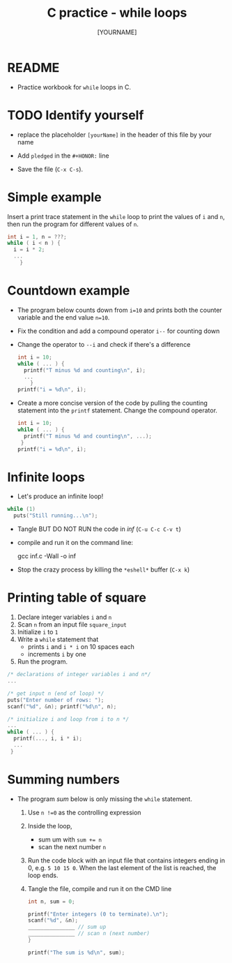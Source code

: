 #+title: C practice - while loops
#+AUTHOR: [YOURNAME]
#+HONOR:
#+STARTUP: overview hideblocks indent
#+PROPERTY: header-args:C :main yes :includes <stdio.h> :exports both :results output :comments both
* README

- Practice workbook for ~while~ loops in C.

* TODO Identify yourself

- replace the placeholder ~[yourName]~ in the header of this file by
  your name

- Add ~pledged~ in the ~#+HONOR:~ line

- Save the file (~C-x C-s~).

* Simple example

Insert a print trace statement in the ~while~ loop to print the values
of ~i~ and ~n~, then run the program for different values of ~n~.

#+name: trace
#+begin_src C
  int i = 1, n = ???;
  while ( i < n ) {
    i = i * 2;
    ...
      }
#+end_src

* Countdown example

- The program below counts down from ~i=10~ and prints both the counter
  variable and the end value ~n=10~.

- Fix the condition and add a compound operator ~i--~ for counting down

- Change the operator to ~--i~ and check if there's a difference

  #+begin_src C :tangle counting.c
    int i = 10;
    while ( ... ) {
      printf("T minus %d and counting\n", i);
      ...
        }
    printf("i = %d\n", i);
  #+end_src

- Create a more concise version of the code by pulling the counting
  statement into the ~printf~ statement. Change the compound operator.

  #+begin_src C :tangle concise.c
    int i = 10;
    while ( ... ) {
      printf("T minus %d and counting\n", ...);
     }
    printf("i = %d\n", i);
  #+end_src

* Infinite loops

- Let's produce an infinite loop!

#+name: inf
#+begin_src C :tangle inf.c
  while (1)
    puts("Still running...\n");
#+end_src

- Tangle BUT DO NOT RUN the code in [[inf]] (~C-u C-c C-v t~)
- compile and run it on the command line:
  #+begin_example sh
    gcc inf.c -Wall -o inf
  #+end_example
- Stop the crazy process by killing the ~*eshell*~ buffer (~C-x k~)

* Printing table of square

1) Declare integer variables ~i~ and ~n~
2) Scan ~n~ from an input file ~square_input~
3) Initialize ~i~ to ~1~
4) Write a ~while~ statement that
   - prints ~i~ and ~i * i~ on 10 spaces each
   - increments ~i~ by one
5) Run the program.
#+begin_src C :tangle square.c
  /* declarations of integer variables i and n*/
  ...

  /* get input n (end of loop) */
  puts("Enter number of rows: ");
  scanf("%d", &n); printf("%d\n", n);

  /* initialize i and loop from i to n */
  ...
  while ( ... ) {
    printf(..., i, i * i);
    ...
   }
#+end_src

* Summing numbers

- The program [[sum]] below is only missing the ~while~ statement.

  1) Use ~n !=0~ as the controlling expression
  2) Inside the loop,
     - sum um with ~sum += n~
     - scan the next number ~n~
  3) Run the code block with an input file that contains integers
     ending in 0, e.g.  ~5 10 15 0~. When the last element of the list
     is reached, the loop ends.
  4) Tangle the file, compile and run it on the CMD line

  #+name: sum
  #+begin_src C :cmdline < sum_input :tangle sum.c
    int n, sum = 0;

    printf("Enter integers (0 to terminate).\n");
    scanf("%d", &n);
    _______________ // sum up
    _______________ // scan n (next number)
    }

    printf("The sum is %d\n", sum);
  #+end_src
